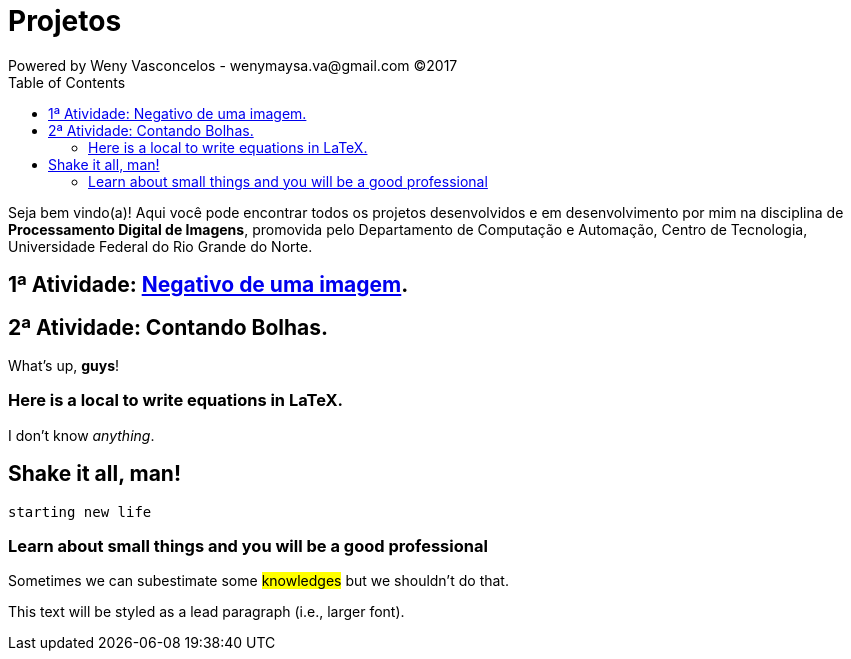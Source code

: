 :toc: left
= Projetos
Powered by Weny Vasconcelos - wenymaysa.va@gmail.com (C)2017

Seja bem vindo(a)! Aqui você pode encontrar todos os projetos desenvolvidos e em desenvolvimento por mim na disciplina de *Processamento Digital de Imagens*, promovida pelo Departamento de Computação e Automação, Centro de Tecnologia, Universidade Federal do Rio Grande do Norte.


== 1ª Atividade: link:negativo/negativo.html[Negativo de uma imagem].

== 2ª Atividade: Contando Bolhas.



What's up, *guys*!

=== Here is a local to write equations in LaTeX.

I don't know _anything_.

== Shake it all, man!

`starting new life`


=== Learn about small things and you will be a good professional

Sometimes we can subestimate some #knowledges# but we shouldn't do [.underline]#that#.

 
[.lead]
This text will be styled as a lead paragraph (i.e., larger font).
